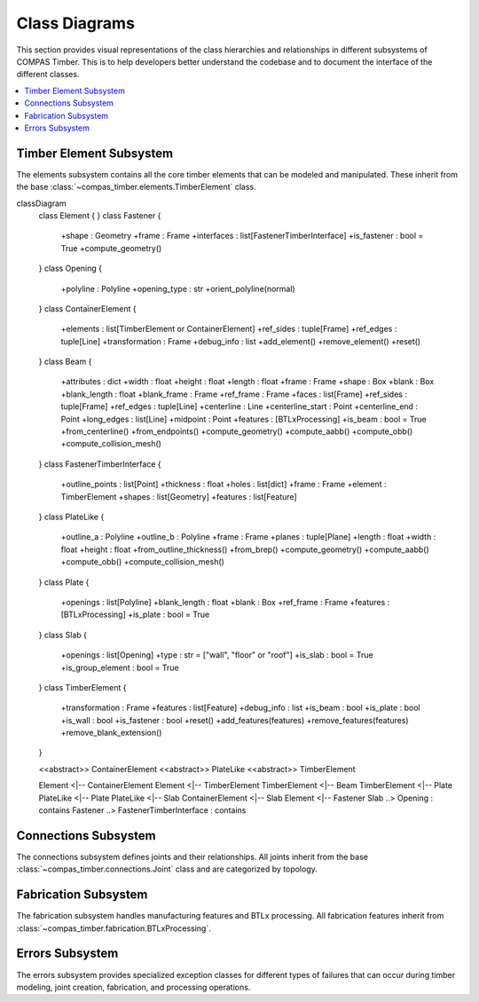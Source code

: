 ********************************************************************************
Class Diagrams
********************************************************************************

This section provides visual representations of the class hierarchies and relationships in different subsystems of COMPAS Timber. This is to help developers better understand the codebase and to document the interface of the different classes.

.. contents::
   :local:
   :depth: 2

Timber Element Subsystem
========================

The elements subsystem contains all the core timber elements that can be modeled and manipulated. These inherit from the base :class:`~compas_timber.elements.TimberElement` class.

.. mermaid::

classDiagram
        class Element {
        }
        class Fastener {
            +shape : Geometry
            +frame : Frame
            +interfaces : list[FastenerTimberInterface]
            +is_fastener : bool = True
            +compute_geometry()
        }
        class Opening {
            +polyline : Polyline
            +opening_type : str
            +orient_polyline(normal)
        }
        class ContainerElement {
            +elements : list[TimberElement or ContainerElement]
            +ref_sides : tuple[Frame]
            +ref_edges : tuple[Line]
            +transformation : Frame
            +debug_info : list
            +add_element()
            +remove_element()
            +reset()
        }
        class Beam {
            +attributes : dict
            +width : float
            +height : float
            +length : float
            +frame : Frame
            +shape : Box
            +blank : Box
            +blank_length : float
            +blank_frame : Frame
            +ref_frame : Frame
            +faces : list[Frame]
            +ref_sides : tuple[Frame]
            +ref_edges : tuple[Line]
            +centerline : Line
            +centerline_start : Point
            +centerline_end : Point
            +long_edges : list[Line]
            +midpoint : Point
            +features : [BTLxProcessing]
            +is_beam : bool = True
            +from_centerline()
            +from_endpoints()
            +compute_geometry()
            +compute_aabb()
            +compute_obb()
            +compute_collision_mesh()
        }
        class FastenerTimberInterface {
            +outline_points : list[Point]
            +thickness : float
            +holes : list[dict]
            +frame : Frame
            +element : TimberElement
            +shapes : list[Geometry]
            +features : list[Feature]
        }
        class PlateLike {
            +outline_a : Polyline
            +outline_b : Polyline
            +frame : Frame
            +planes : tuple[Plane]
            +length : float
            +width : float
            +height : float
            +from_outline_thickness()
            +from_brep()
            +compute_geometry()
            +compute_aabb()
            +compute_obb()
            +compute_collision_mesh()
        }
        class Plate {
            +openings : list[Polyline]
            +blank_length : float
            +blank : Box
            +ref_frame : Frame
            +features : [BTLxProcessing]
            +is_plate : bool = True
        }
        class Slab {
            +openings : list[Opening]
            +type : str =  ["wall",  "floor" or "roof"]
            +is_slab : bool = True
            +is_group_element : bool = True
        }
        class TimberElement {
            +transformation : Frame
            +features : list[Feature]
            +debug_info : list
            +is_beam : bool
            +is_plate : bool
            +is_wall : bool
            +is_fastener : bool
            +reset()
            +add_features(features)
            +remove_features(features)
            +remove_blank_extension()
        }

        <<abstract>> ContainerElement
        <<abstract>> PlateLike
        <<abstract>> TimberElement

        Element <|-- ContainerElement
        Element <|-- TimberElement
        TimberElement <|-- Beam
        TimberElement <|-- Plate
        PlateLike <|-- Plate
        PlateLike <|-- Slab
        ContainerElement <|-- Slab
        Element <|-- Fastener
        Slab ..> Opening : contains
        Fastener ..> FastenerTimberInterface : contains

Connections Subsystem
=====================

The connections subsystem defines joints and their relationships. All joints inherit from the base :class:`~compas_timber.connections.Joint` class and are categorized by topology.

.. mermaid::

   classDiagram
      class Interaction {
         <<abstract>>
         +name : str
      }

      class Joint {
         <<abstract>>
         +topology : JointTopology
         +location : Point
         +elements : list[Element]
         +generated_elements : list[Element]
         +features : list[Feature]
         +SUPPORTED_TOPOLOGY : JointTopology
         +MAX_ELEMENT_COUNT : int
         +add_features()
         +add_extensions()
         +check_elements_compatibility()
         +restore_beams_from_keys(model)
         +create(model, elements)
      }

      class JointCandidate {
         +element_a : TimberElement
         +element_b : TimberElement
         +element_a_guid : str
         +element_b_guid : str
      }

      class ButtJoint {
         +main_beam : Beam
         +cross_beam : Beam
         +mill_depth : float
         +modify_cross : bool
         +butt_plane : Plane
         +SUPPORTED_TOPOLOGY = TOPO_L | TOPO_T
      }

      class LButtJoint {
         +SUPPORTED_TOPOLOGY = TOPO_L
         +start_y : float
         +strut_inclination : float
      }

      class TButtJoint {
         +SUPPORTED_TOPOLOGY = TOPO_T
         +modify_cross = False
         +fasteners : list[Fastener]
         +base_fastener : Fastener
      }

      class TBirdsmouthJoint {
         +main_beam : Beam
         +cross_beam : Beam
         +mill_depth : float
         +SUPPORTED_TOPOLOGY = TOPO_T
         +cross_ref_side_indices : tuple[int]
      }

      class LMiterJoint {
         +main_beam : Beam
         +cross_beam : Beam
         +SUPPORTED_TOPOLOGY = TOPO_L
      }

      class LapJoint {
         +main_beam : Beam
         +cross_beam : Beam
         +lap_length : float
         +mill_depth : float
      }

      class TLapJoint {
         +SUPPORTED_TOPOLOGY = TOPO_T
      }

      class LLapJoint {
         +SUPPORTED_TOPOLOGY = TOPO_L
      }

      class XLapJoint {
         +SUPPORTED_TOPOLOGY = TOPO_X
      }

      class BallNodeJoint {
         +beams : list[Beam]
         +ball_diameter : float
         +fastener : BallNodeFastener
         +SUPPORTED_TOPOLOGY = TOPO_X
         +MAX_ELEMENT_COUNT = -1
      }

      class TenonMortiseJoint {
         +main_beam : Beam
         +cross_beam : Beam
         +tenon_length : float
         +tenon_width : float
         +tenon_height : float
         +SUPPORTED_TOPOLOGY = TOPO_T
      }

      class PlateJoint {
         <<abstract>>
         +plate_a : Plate
         +plate_b : Plate
         +interface : PlateToPlateInterface
      }

      class PlateButtJoint {
         +SUPPORTED_TOPOLOGY = TOPO_L | TOPO_T
      }

      class WallJoint {
         +wall_a : Wall
         +wall_b : Wall
         +interface : WallToWallInterface
      }

      %% Inheritance relationships
      Interaction <|-- Joint
      Joint <|-- JointCandidate
      Joint <|-- ButtJoint
      Joint <|-- TBirdsmouthJoint
      Joint <|-- LMiterJoint
      Joint <|-- LapJoint
      Joint <|-- BallNodeJoint
      Joint <|-- TenonMortiseJoint
      Joint <|-- PlateJoint
      Joint <|-- WallJoint

      ButtJoint <|-- LButtJoint
      ButtJoint <|-- TButtJoint
      LapJoint <|-- TLapJoint
      LapJoint <|-- LLapJoint
      LapJoint <|-- XLapJoint
      PlateJoint <|-- PlateButtJoint

Fabrication Subsystem
======================

The fabrication subsystem handles manufacturing features and BTLx processing. All fabrication features inherit from :class:`~compas_timber.fabrication.BTLxProcessing`.

.. mermaid::

   classDiagram
      class Data {
         <<abstract>>
         +__data__ : dict
         +__from_data__(data)
      }

      class BTLxProcessing {
         <<abstract>>
         +ref_side_index : int
         +is_joinery : bool
         +priority : int
         +process_id : str
         +subprocessings : list[BTLxProcessing]
         +PROCESSING_NAME : str
         +add_subprocessing(subprocessing)
         +apply(geometry, element)
         +scale(factor)
      }

      class DoubleCut {
         +orientation : OrientationType
         +start_x : float
         +start_y : float
         +angle_1 : float
         +inclination_1 : float
         +angle_2 : float
         +inclination_2 : float
         +is_concave : bool
         +PROCESSING_NAME = "DoubleCut"
         +from_plane_and_beam()
      }

      class Lap {
         +orientation : OrientationType
         +start_x : float
         +start_y : float
         +strut_inclination : float
         +length : float
         +depth : float
         +is_pocket : bool
         +PROCESSING_NAME = "Lap"
         +from_plane_and_beam()
      }

      class Slot {
         +orientation : OrientationType
         +start_x : float
         +start_y : float
         +start_depth : float
         +angle : float
         +inclination : float
         +length : float
         +depth : float
         +thickness : float
         +angle_ref_point : float
         +angle_opp_point : float
         +machining_limits : MachiningLimits
         +PROCESSING_NAME = "Slot"
         +from_plane_and_beam()
      }

      class Tenon {
         +orientation : OrientationType
         +start_x : float
         +start_y : float
         +start_depth : float
         +angle : float
         +inclination : float
         +rotation : float
         +length_limited_top : bool
         +length_limited_bottom : bool
         +length : float
         +width : float
         +height : float
         +shape : TenonShapeType
         +shape_radius : float
         +chamfer : float
         +PROCESSING_NAME = "Tenon"
      }

      class Mortise {
         +orientation : OrientationType
         +start_x : float
         +start_y : float
         +start_depth : float
         +angle : float
         +inclination : float
         +length : float
         +width : float
         +depth : float
         +PROCESSING_NAME = "Mortise"
      }

      class Drilling {
         +orientation : OrientationType
         +start_x : float
         +start_y : float
         +angle : float
         +inclination : float
         +diameter : float
         +depth : float
         +PROCESSING_NAME = "Drilling"
      }

      class Pocket {
         +orientation : OrientationType
         +start_x : float
         +start_y : float
         +start_depth : float
         +angle : float
         +inclination : float
         +length : float
         +width : float
         +depth : float
         +PROCESSING_NAME = "Pocket"
      }

      class StepJoint {
         +orientation : OrientationType
         +start_x : float
         +start_y : float
         +strut_inclination : float
         +step_depth : float
         +heel_depth : float
         +step_shape : StepShapeType
         +PROCESSING_NAME = "StepJoint"
      }

      class Text {
         +start_x : float
         +start_y : float
         +angle : float
         +alignment_vertical : str
         +alignment_horizontal : str
         +alignment_multiline : str
         +stacked_marking : bool
         +text_height_auto : bool
         +text_height : float
         +text : str
         +PROCESSING_NAME = "Text"
      }

      class LongitudinalCut {
         +orientation : OrientationType
         +start_x : float
         +inclination : float
         +start_limited : bool
         +end_limited : bool
         +length : float
         +depth_limited : bool
         +depth : float
         +angle_start : float
         +angle_end : float
         +PROCESSING_NAME = "LongitudinalCut"
      }

      class BTLxFromGeometryDefinition {
         +processing : type[BTLxProcessing]
         +geometries : list[Geometry]
         +elements : list[TimberElement]
         +kwargs : dict
         +feature_from_element(element)
         +transform(transformation)
         +transformed(transformation)
      }

      class BTLxWriter {
         +model : TimberModel
         +errors : list[BTLxProcessingError]
         +write_btlx_file(filepath)
         +_create_part(element, order_num)
         +_create_processing(feature)
      }

      class BTLxPart {
         +element : TimberElement
         +order_num : int
         +length : float
         +width : float
         +height : float
         +frame : Frame
         +processings : list[BTLxProcessing]
         +part_guid : str
         +et_grain_direction : Element
         +et_reference_side : Element
         +et_transformations : Element
         +et_shape : Element
      }

      %% Inheritance relationships
      Data <|-- BTLxProcessing
      Data <|-- BTLxFromGeometryDefinition
      BTLxProcessing <|-- DoubleCut
      BTLxProcessing <|-- Lap
      BTLxProcessing <|-- Slot
      BTLxProcessing <|-- Tenon
      BTLxProcessing <|-- Mortise
      BTLxProcessing <|-- Drilling
      BTLxProcessing <|-- Pocket
      BTLxProcessing <|-- StepJoint
      BTLxProcessing <|-- Text
      BTLxProcessing <|-- LongitudinalCut

      %% Composition relationships
      BTLxWriter ..> BTLxPart : creates
      BTLxPart ..> BTLxProcessing : contains

Errors Subsystem
=================

The errors subsystem provides specialized exception classes for different types of failures that can occur during timber modeling, joint creation, fabrication, and processing operations.

.. mermaid::

   classDiagram
      class Exception {
         <<builtin>>
         +message : str
      }

      class FeatureApplicationError {
         +feature_geometry : Geometry
         +element_geometry : Geometry
         +message : str
      }

      class BeamJoiningError {
         +beams : list[Beam]
         +joint : Joint
         +debug_info : str
         +debug_geometries : list[Geometry]
      }

      class FastenerApplicationError {
         +elements : list[TimberElement]
         +fastener : Fastener
         +message : str
      }

      class BTLxProcessingError {
         +message : str
         +part : BTLxPart
         +failed_processing : BTLxProcessing
      }

      %% Inheritance relationships
      Exception <|-- FeatureApplicationError
      Exception <|-- BeamJoiningError
      Exception <|-- FastenerApplicationError
      Exception <|-- BTLxProcessingError

